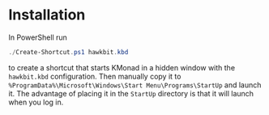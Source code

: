 * Installation

In PowerShell run

#+begin_src powershell
./Create-Shortcut.ps1 hawkbit.kbd
#+end_src

to create a shortcut that starts KMonad in a hidden window with the =hawkbit.kbd= configuration.  Then manually copy it to =%ProgramData%\Microsoft\Windows\Start Menu\Programs\StartUp= and launch it.  The advantage of placing it in the =StartUp= directory is that it will launch when you log in.
